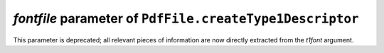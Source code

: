 *fontfile* parameter of ``PdfFile.createType1Descriptor``
~~~~~~~~~~~~~~~~~~~~~~~~~~~~~~~~~~~~~~~~~~~~~~~~~~~~~~~~~
This parameter is deprecated; all relevant pieces of information are now
directly extracted from the *t1font* argument.
